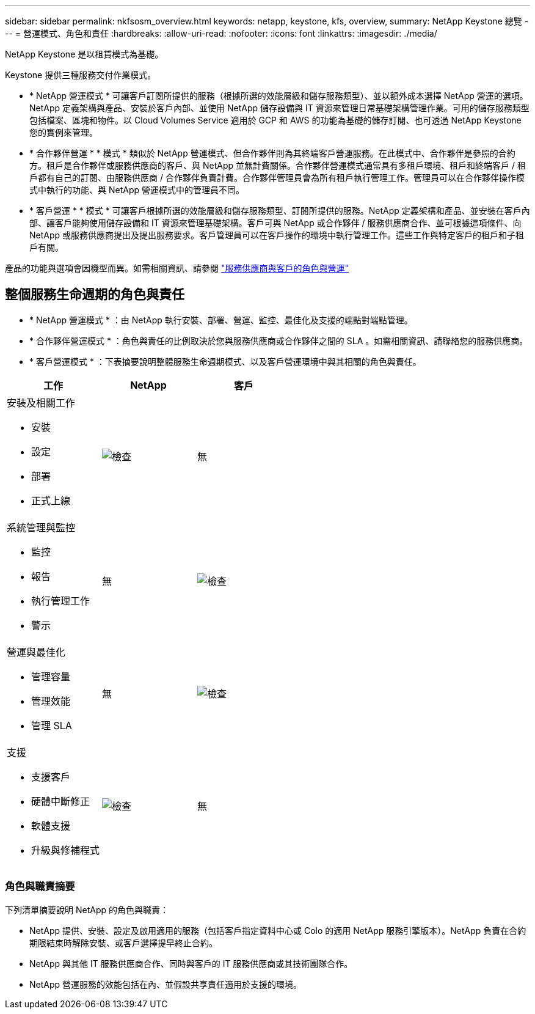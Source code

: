 ---
sidebar: sidebar 
permalink: nkfsosm_overview.html 
keywords: netapp, keystone, kfs, overview, 
summary: NetApp Keystone 總覽 
---
= 營運模式、角色和責任
:hardbreaks:
:allow-uri-read: 
:nofooter: 
:icons: font
:linkattrs: 
:imagesdir: ./media/


[role="lead"]
NetApp Keystone 是以租賃模式為基礎。

Keystone 提供三種服務交付作業模式。

* * NetApp 營運模式 * 可讓客戶訂閱所提供的服務（根據所選的效能層級和儲存服務類型）、並以額外成本選擇 NetApp 營運的選項。NetApp 定義架構與產品、安裝於客戶內部、並使用 NetApp 儲存設備與 IT 資源來管理日常基礎架構管理作業。可用的儲存服務類型包括檔案、區塊和物件。以 Cloud Volumes Service 適用於 GCP 和 AWS 的功能為基礎的儲存訂閱、也可透過 NetApp Keystone 您的實例來管理。
* * 合作夥伴營運 * * 模式 * 類似於 NetApp 營運模式、但合作夥伴則為其終端客戶營運服務。在此模式中、合作夥伴是參照的合約方。租戶是合作夥伴或服務供應商的客戶、與 NetApp 並無計費關係。合作夥伴營運模式通常具有多租戶環境、租戶和終端客戶 / 租戶都有自己的訂閱、由服務供應商 / 合作夥伴負責計費。合作夥伴管理員會為所有租戶執行管理工作。管理員可以在合作夥伴操作模式中執行的功能、與 NetApp 營運模式中的管理員不同。
* * 客戶營運 * * 模式 * 可讓客戶根據所選的效能層級和儲存服務類型、訂閱所提供的服務。NetApp 定義架構和產品、並安裝在客戶內部、讓客戶能夠使用儲存設備和 IT 資源來管理基礎架構。客戶可與 NetApp 或合作夥伴 / 服務供應商合作、並可根據這項條件、向 NetApp 或服務供應商提出及提出服務要求。客戶管理員可以在客戶操作的環境中執行管理工作。這些工作與特定客戶的租戶和子租戶有關。


產品的功能與選項會因機型而異。如需相關資訊、請參閱 link:https://docs.netapp.com/us-en/keystone/sewebiug_partner_service_provider.html["服務供應商與客戶的角色與營運"]



== 整個服務生命週期的角色與責任

* * NetApp 營運模式 * ：由 NetApp 執行安裝、部署、營運、監控、最佳化及支援的端點對端點管理。
* * 合作夥伴營運模式 * ：角色與責任的比例取決於您與服務供應商或合作夥伴之間的 SLA 。如需相關資訊、請聯絡您的服務供應商。
* * 客戶營運模式 * ：下表摘要說明整體服務生命週期模式、以及客戶營運環境中與其相關的角色與責任。


|===
| 工作 | NetApp | 客戶 


 a| 
安裝及相關工作

* 安裝
* 設定
* 部署
* 正式上線

| image:check.pngcheck["檢查"] | 無 


 a| 
系統管理與監控

* 監控
* 報告
* 執行管理工作
* 警示

| 無 | image:check.png["檢查"] 


 a| 
營運與最佳化

* 管理容量
* 管理效能
* 管理 SLA

| 無 | image:check.png["檢查"] 


 a| 
支援

* 支援客戶
* 硬體中斷修正
* 軟體支援
* 升級與修補程式

| image:check.png["檢查"] | 無 
|===


=== 角色與職責摘要

下列清單摘要說明 NetApp 的角色與職責：

* NetApp 提供、安裝、設定及啟用適用的服務（包括客戶指定資料中心或 Colo 的適用 NetApp 服務引擎版本）。NetApp 負責在合約期限結束時解除安裝、或客戶選擇提早終止合約。
* NetApp 與其他 IT 服務供應商合作、同時與客戶的 IT 服務供應商或其技術團隊合作。
* NetApp 營運服務的效能包括在內、並假設共享責任適用於支援的環境。

